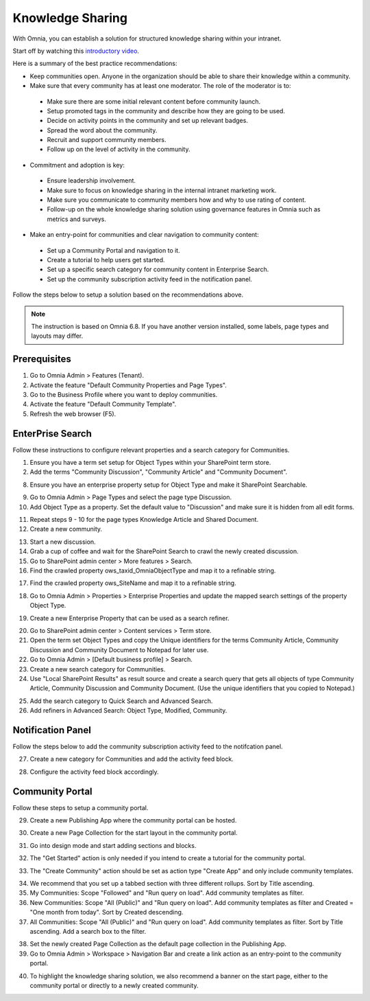 Knowledge Sharing
===========================================

With Omnia, you can establish a solution for structured knowledge sharing within your intranet.

Start off by watching this `introductory video <https://www.omniaintranet.com/omnia/knowledge/videos/video-omnia-best-practice---knowledge-sharing-communities>`_.

Here is a summary of the best practice recommendations:

* Keep communities open. Anyone in the organization should be able to share their knowledge within a community.
  

* Make sure that every community has at least one moderator. The role of the moderator is to:
  
 * Make sure there are some initial relevant content before community launch.
 * Setup promoted tags in the community and describe how they are going to be used.
 * Decide on activity points in the community and set up relevant badges.
 * Spread the word about the community.
 * Recruit and support community members.
 * Follow up on the level of activity in the community.

* Commitment and adoption is key:

 * Ensure leadership involvement.
 * Make sure to focus on knowledge sharing in the internal intranet marketing work.
 * Make sure you communicate to community members how and why to use rating of content.
 * Follow-up on the whole knowledge sharing solution using governance features in Omnia such as metrics and surveys.

* Make an entry-point for communities and clear navigation to community content:

 * Set up a Community Portal and navigation to it.
 * Create a tutorial to help users get started.
 * Set up a specific search category for community content in Enterprise Search.
 * Set up the community subscription activity feed in the notification panel.

Follow the steps below to setup a solution based on the recommendations above.

.. note:: The instruction is based on Omnia 6.8. If you have another version installed, some labels, page types and layouts may differ.

Prerequisites
--------------------------------------------

1. Go to Omnia Admin > Features (Tenant).
2. Activate the feature "Default Community Properties and Page Types".
3. Go to the Business Profile where you want to deploy communities.
4. Activate the feature "Default Community Template".
5. Refresh the web browser (F5).

EnterPrise Search
---------------------------------------------

Follow these instructions to configure relevant properties and a search category for Communities.

1. Ensure you have a term set setup for Object Types within your SharePoint term store.
2. Add the terms "Community Discussion", "Community Article" and "Community Document".

.. image:: termstore-objecttypes.png

8. Ensure you have an enterprise property setup for Object Type and make it SharePoint Searchable.

.. image:: enterpriseproperty-objecttype.png

9. Go to Omnia Admin > Page Types and select the page type Discussion.
10. Add Object Type as a property. Set the default value to "Discussion" and make sure it is hidden from all edit forms.

.. image:: pagetypeproperty-objecttype.png

11. Repeat steps 9 - 10 for the page types Knowledge Article and Shared Document.
12. Create a new community.

.. image:: create-demo-community.png

13. Start a new discussion.
14. Grab a cup of coffee and wait for the SharePoint Search to crawl the newly created discussion.
15. Go to SharePoint admin center > More features > Search.
16. Find the crawled property ows_taxid_OmniaObjectType and map it to a refinable string.

.. image:: mapsearchproperty-objecttype.png

17. Find the crawled property ows_SiteName and map it to a refinable string.    

.. image:: mapsearchproperty-sitename.png

18. Go to Omnia Admin > Properties > Enterprise Properties and update the mapped search settings of the property Object Type.

.. image:: objecttype-searchmapping.png

19. Create a new Enterprise Property that can be used as a search refiner.

.. image:: communityname-searchmapping.png

20. Go to SharePoint admin center > Content services > Term store.
21. Open the term set Object Types and copy the Unique identifiers for the terms Community Article, Community Discussion and Community Document to Notepad for later use.
22. Go to Omnia Admin > [Default business profile] > Search.
23. Create a new search category for Communities.
24. Use "Local SharePoint Results" as result source and create a search query that gets all objects of type Community Article, Community Discussion and Community Document. (Use the unique identifiers that you copied to Notepad.)

.. image:: searchcategory-communities-1.png

.. image:: searchcategory-communities-2.png

25. Add the search category to Quick Search and Advanced Search.
26. Add refiners in Advanced Search: Object Type, Modified, Community.

.. image:: advancedsearch-refiners.png

.. image:: enterprise-search-communities.png

Notification Panel
---------------------------------------------

Follow the steps below to add the community subscription activity feed to the notifcation panel.

27. Create a new category for Communities and add the activity feed block.

.. image:: notificationpanel-activityfeed.png

28. Configure the activity feed block accordingly.

.. image:: activityfeed-configuration.png

.. image:: activityfeed-in-notificationpanel.png


Community Portal
---------------------------------------------

Follow these steps to setup a community portal. 

29. Create a new Publishing App where the community portal can be hosted.

.. image:: create-community-portal.png

30. Create a new Page Collection for the start layout in the community portal.

.. image:: create-pagecollection.png

31. Go into design mode and start adding sections and blocks.

.. image:: community-portal.png

32. The "Get Started" action is only needed if you intend to create a tutorial for the community portal.

.. image:: communityportal-layout-getstarted.png

33. The "Create Community" action should be set as action type "Create App" and only include community templates.

.. image:: communityportal-layout-createcommunity.png

34.  We recommend that you set up a tabbed section with three different rollups. Sort by Title ascending.
35.  My Communities: Scope "Followed" and "Run query on load". Add community templates as filter.
36.  New Communities: Scope "All (Public)" and "Run query on load". Add community templates as filter and Created = "One month from today". Sort by Created descending.
37.  All Communities: Scope "All (Public)" and "Run query on load". Add community templates as filter. Sort by Title ascending. Add a search box to the filter.

.. image:: communityportal-layout-searchboxfilter.png

38.  Set the newly created Page Collection as the default page collection in the Publishing App. 
39.  Go to Omnia Admin > Workspace > Navigation Bar and create a link action as an entry-point to the community portal.

.. image:: navigationbaraction-communities.png

40.  To highlight the knowledge sharing solution, we also recommend a banner on the start page, either to the community portal or directly to a newly created community.

.. image:: banneronstartpage-community.png
